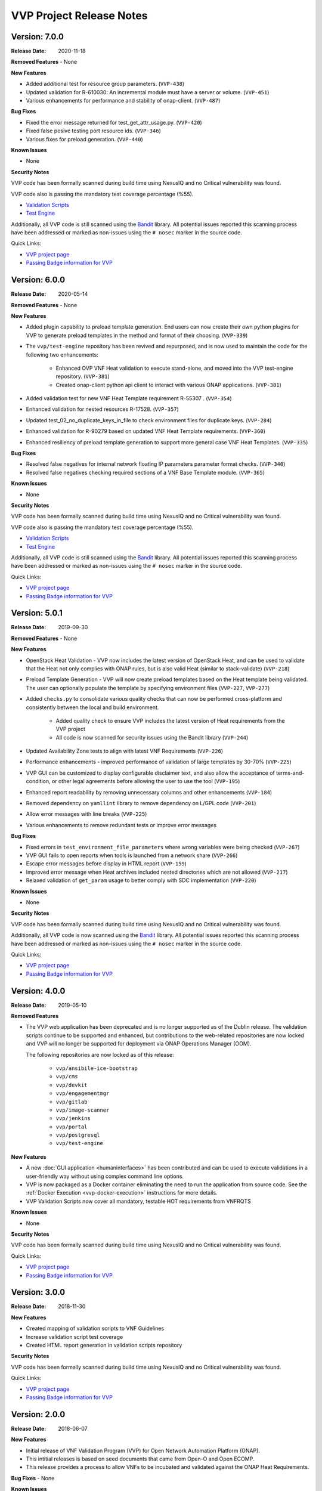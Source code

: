 .. This work is licensed under a Creative Commons Attribution 4.0 International License.
.. http://creativecommons.org/licenses/by/4.0
.. Copyright 2019 AT&T Intellectual Property.  All rights reserved.
.. _release_notes:


VVP Project Release Notes
===============================


Version: 7.0.0
--------------

:Release Date: 2020-11-18

**Removed Features**
- None

**New Features**

- Added additional test for resource group parameters. (``VVP-438``)
- Updated validation for R-610030: An incremental module must have
  a server or volume. (``VVP-451``)
- Various enhancements for performance and stability of
  onap-client. (``VVP-487``)

**Bug Fixes**

- Fixed the error message returned for test_get_attr_usage.py. (``VVP-420``)
- Fixed false posive testing port resource ids. (``VVP-346``)
- Various fixes for preload generation. (``VVP-440``)


**Known Issues**

- None

**Security Notes**

VVP code has been formally scanned during build time using NexusIQ and no
Critical vulnerability was found.

VVP code also is passing the mandatory test coverage percentage (%55).

- `Validation Scripts <https://sonarcloud.io/dashboard?id=onap_vvp-validation-scripts>`__
- `Test Engine <https://sonarcloud.io/dashboard?id=onap_vvp-test-engine>`__

Additionally, all VVP code is still scanned using the `Bandit <https://bandit.readthedocs.io/en/latest/>`__
library.  All potential issues reported this scanning process have been
addressed or marked as non-issues using the ``# nosec`` marker in the source
code.

Quick Links:

- `VVP project page <https://wiki.onap.org/display/DW/VNF+Validation+Program+Project>`_
- `Passing Badge information for VVP <https://bestpractices.coreinfrastructure.org/en/projects/1738>`_


Version: 6.0.0
--------------

:Release Date: 2020-05-14

**Removed Features**
- None

**New Features**

- Added plugin capability to preload template generation. End users can
  now create their own python plugins for VVP to generate preload templates
  in the method and format of their choosing. (``VVP-339``)
- The ``vvp/test-engine`` repository has been revived and repurposed, and
  is now used to maintain the code for the following two enhancements:

    - Enhanced OVP VNF Heat validation to execute stand-alone, and moved into
      the VVP test-engine repository. (``VVP-381``)
    - Created onap-client python api client to interact with various ONAP
      applications. (``VVP-381``)

- Added validation test for new VNF Heat Template requirement R-55307
  . (``VVP-354``)
- Enhanced validation for nested resources R-17528. (``VVP-357``)
- Updated test_02_no_duplicate_keys_in_file to check environment files
  for duplicate keys. (``VVP-284``)
- Enhanced validation for R-90279 based on updated VNF Heat Template
  requirements. (``VVP-360``)
- Enhanced resiliency of preload template generation to support more
  general case VNF Heat Templates. (``VVP-335``)

**Bug Fixes**

- Resolved false negatives for internal network floating IP parameters
  parameter format checks. (``VVP-340``)
- Resolved false negatives checking required sections of a VNF Base
  Template module. (``VVP-365``)


**Known Issues**

- None

**Security Notes**

VVP code has been formally scanned during build time using NexusIQ and no
Critical vulnerability was found.

VVP code also is passing the mandatory test coverage percentage (%55).

- `Validation Scripts <https://sonarcloud.io/dashboard?id=onap_vvp-validation-scripts>`__
- `Test Engine <https://sonarcloud.io/dashboard?id=onap_vvp-test-engine>`__

Additionally, all VVP code is still scanned using the `Bandit <https://bandit.readthedocs.io/en/latest/>`__
library.  All potential issues reported this scanning process have been
addressed or marked as non-issues using the ``# nosec`` marker in the source
code.

Quick Links:

- `VVP project page <https://wiki.onap.org/display/DW/VNF+Validation+Program+Project>`_
- `Passing Badge information for VVP <https://bestpractices.coreinfrastructure.org/en/projects/1738>`_


Version: 5.0.1
--------------

:Release Date: 2019-09-30

**Removed Features**
- None

**New Features**

- OpenStack Heat Validation - VVP now includes the latest version of OpenStack
  Heat, and can be used to validate that the Heat not only complies with ONAP
  rules, but is also valid Heat (similar to stack-validate) (``VVP-218``)
- Preload Template Generation - VVP will now create preload templates based
  on the Heat template being validated. The user can optionally populate the
  template by specifying environment files (``VVP-227``, ``VVP-277``)
- Added ``checks.py`` to consolidate various quality checks that can now
  be performed cross-platform and consistently between the local and build
  environment.

    - Added quality check to ensure VVP includes the latest version of Heat
      requirements from the VVP project
    - All code is now scanned for security issues using the Bandit library
      (``VVP-244``)

- Updated Availability Zone tests to align with latest VNF Requirements
  (``VVP-226``)
- Performance enhancements - improved performance of validation of large
  templates by 30-70% (``VVP-225``)
- VVP GUI can be customized to display configurable disclaimer text, and
  also allow the acceptance of terms-and-condition, or other legal agreements
  before allowing the user to use the tool (``VVP-195``)
- Enhanced report readability by removing unnecessary columns and other
  enhancements (``VVP-184``)
- Removed dependency on ``yamllint`` library to remove dependency on L/GPL code
  (``VVP-201``)
- Allow error messages with line breaks (``VVP-225``)
- Various enhancements to remove redundant tests or improve error messages



**Bug Fixes**

- Fixed errors in ``test_environment_file_parameters`` where wrong variables
  were being checked (``VVP-267``)
- VVP GUI fails to open reports when tools is launched from a network share
  (``VVP-266``)
- Escape error messages before display in HTML report (``VVP-159``)
- Improved error message when Heat archives included nested directories which
  are not allowed (``VVP-217``)
- Relaxed validation of ``get_param`` usage to better comply with SDC
  implementation (``VVP-220``)


**Known Issues**

- None

**Security Notes**

VVP code has been formally scanned during build time using NexusIQ and no
Critical vulnerability was found.

Additionally, all VVP code is now scanned using the `Bandit <https://bandit.readthedocs.io/en/latest/>`__
library.  All potential issues reported this scanning process have been
addressed or marked as non-issues using the ``# nosec`` marker in the source
code.

Quick Links:

- `VVP project page <https://wiki.onap.org/display/DW/VNF+Validation+Program+Project>`_
- `Passing Badge information for VVP <https://bestpractices.coreinfrastructure.org/en/projects/1738>`_



Version: 4.0.0
--------------

:Release Date: 2019-05-10

**Removed Features**

- The VVP web application has been deprecated and is no longer supported
  as of the Dublin release.  The validation scripts continue to be supported
  and enhanced, but contributions to the web-related repositories are now locked
  and VVP will no longer be supported for deployment via ONAP Operations
  Manager (OOM).

  The following repositories are now locked as of this release:

    - ``vvp/ansibile-ice-bootstrap``
    - ``vvp/cms``
    - ``vvp/devkit``
    - ``vvp/engagementmgr``
    - ``vvp/gitlab``
    - ``vvp/image-scanner``
    - ``vvp/jenkins``
    - ``vvp/portal``
    - ``vvp/postgresql``
    - ``vvp/test-engine``

**New Features**

- A new :doc:`GUI application <humaninterfaces>` has been contributed and can
  be used to execute validations in a user-friendly way without using complex
  command line options.
- VVP is now packaged as a Docker container eliminating the need to run the
  application from source code.  See the :ref:`Docker Execution <vvp-docker-execution>`
  instructions for more details.
- VVP Validation Scripts now cover all mandatory, testable HOT requirements from VNFRQTS

**Known Issues**

- None

**Security Notes**

VVP code has been formally scanned during build time using NexusIQ and no Critical vulnerability was found.

Quick Links:

- `VVP project page <https://wiki.onap.org/display/DW/VNF+Validation+Program+Project>`_
- `Passing Badge information for VVP <https://bestpractices.coreinfrastructure.org/en/projects/1738>`_


Version: 3.0.0
--------------

:Release Date: 2018-11-30

**New Features**

- Created mapping of validation scripts to VNF Guidelines
- Increase validation script test coverage
- Created HTML report generation in validation scripts repository

**Security Notes**

VVP code has been formally scanned during build time using NexusIQ and no Critical vulnerability was found.

Quick Links:

- `VVP project page <https://wiki.onap.org/display/DW/VNF+Validation+Program+Project>`_
- `Passing Badge information for VVP <https://bestpractices.coreinfrastructure.org/en/projects/1738>`_

Version: 2.0.0
--------------

:Release Date: 2018-06-07

**New Features**

- Initial release of VNF Validation Program (VVP) for Open Network Automation Platform (ONAP).
- This intitial releases is based on seed documents that came from Open-O and Open ECOMP.
- This release provides a process to allow VNFs to be incubated and validated against the ONAP Heat Requirements.

**Bug Fixes**
- None

**Known Issues**

- As of now, the VVP Project has been created to check Validity for VNFs using Heat Orchestration Templates.
- Only deployable using OOM, will be a standalone toolkit in the future.
- UWSGI webserver dependencies.

**Security Notes**

VVP code has been formally scanned during build time using NexusIQ and no Critical vulnerability was found.

Quick Links:

- `VVP project page <https://wiki.onap.org/display/DW/VNF+Validation+Program+Project>`_
- `Passing Badge information for VVP <https://bestpractices.coreinfrastructure.org/en/projects/1738>`_

**Upgrade Notes**

- Initial release - none

**Deprecation Notes**

- Initial release - none

**Other**

	NA

===========

End of Release Notes
